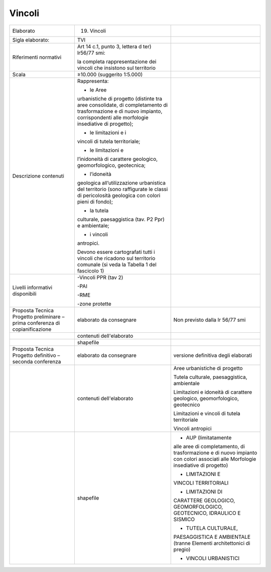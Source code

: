 Vincoli
^^^^^^^^^^^^^


+-----------------------+-----------------------+-----------------------+
| Elaborato             | 19. Vincoli           |                       |
+-----------------------+-----------------------+-----------------------+
| Sigla elaborato:      | TVI                   |                       |
+-----------------------+-----------------------+-----------------------+
| Riferimenti normativi | Art 14 c.1, punto 3,  |                       |
|                       | lettera d ter)        |                       |
|                       | lr56/77 smi:          |                       |
|                       |                       |                       |
|                       | la completa           |                       |
|                       | rappresentazione dei  |                       |
|                       | vincoli che insistono |                       |
|                       | sul territorio        |                       |
+-----------------------+-----------------------+-----------------------+
| Scala                 | ≥10.000 (suggerito    |                       |
|                       | 1:5.000)              |                       |
+-----------------------+-----------------------+-----------------------+
| Descrizione contenuti | Rappresenta:          |                       |
|                       |                       |                       |
|                       | - le Aree             |                       |
|                       | urbanistiche di       |                       |
|                       | progetto (distinte    |                       |
|                       | tra aree consolidate, |                       |
|                       | di completamento di   |                       |
|                       | trasformazione e di   |                       |
|                       | nuovo impianto,       |                       |
|                       | corrispondenti alle   |                       |
|                       | morfologie            |                       |
|                       | insediative di        |                       |
|                       | progetto);            |                       |
|                       |                       |                       |
|                       | - le limitazioni e i  |                       |
|                       | vincoli di tutela     |                       |
|                       | territoriale;         |                       |
|                       |                       |                       |
|                       | - le limitazioni e    |                       |
|                       | l’inidoneità di       |                       |
|                       | carattere geologico,  |                       |
|                       | geomorfologico,       |                       |
|                       | geotecnica;           |                       |
|                       |                       |                       |
|                       | - l’idoneità          |                       |
|                       | geologica             |                       |
|                       | all’utilizzazione     |                       |
|                       | urbanistica del       |                       |
|                       | territorio (sono      |                       |
|                       | raffigurate le classi |                       |
|                       | di pericolosità       |                       |
|                       | geologica con colori  |                       |
|                       | pieni di fondo);      |                       |
|                       |                       |                       |
|                       | - la tutela           |                       |
|                       | culturale,            |                       |
|                       | paesaggistica (tav.   |                       |
|                       | P2 Ppr) e ambientale; |                       |
|                       |                       |                       |
|                       | - i vincoli           |                       |
|                       | antropici.            |                       |
|                       |                       |                       |
|                       | Devono essere         |                       |
|                       | cartografati tutti i  |                       |
|                       | vincoli che ricadono  |                       |
|                       | sul territorio        |                       |
|                       | comunale (si veda la  |                       |
|                       | Tabella 1 del         |                       |
|                       | fascicolo 1)          |                       |
+-----------------------+-----------------------+-----------------------+
| Livelli informativi   | -Vincoli PPR (tav 2)  |                       |
| disponibili           |                       |                       |
|                       | -PAI                  |                       |
|                       |                       |                       |
|                       | -RME                  |                       |
|                       |                       |                       |
|                       | -zone protette        |                       |
+-----------------------+-----------------------+-----------------------+
| Proposta Tecnica      | elaborato da          | Non previsto dalla lr |
| Progetto preliminare  | consegnare            | 56/77 smi             |
| – prima conferenza di |                       |                       |
| copianificazione      |                       |                       |
+-----------------------+-----------------------+-----------------------+
|                       | contenuti             |                       |
|                       | dell'elaborato        |                       |
+-----------------------+-----------------------+-----------------------+
|                       | shapefile             |                       |
+-----------------------+-----------------------+-----------------------+
| Proposta Tecnica      | elaborato da          | versione definitiva   |
| Progetto definitivo – | consegnare            | degli elaborati       |
| seconda conferenza    |                       |                       |
+-----------------------+-----------------------+-----------------------+
|                       | contenuti             | Aree urbanistiche di  |
|                       | dell'elaborato        | progetto              |
|                       |                       |                       |
|                       |                       | Tutela culturale,     |
|                       |                       | paesaggistica,        |
|                       |                       | ambientale            |
|                       |                       |                       |
|                       |                       | Limitazioni e         |
|                       |                       | idoneità di carattere |
|                       |                       | geologico,            |
|                       |                       | geomorfologico,       |
|                       |                       | geotecnico            |
|                       |                       |                       |
|                       |                       | Limitazioni e vincoli |
|                       |                       | di tutela             |
|                       |                       | territoriale          |
|                       |                       |                       |
|                       |                       | Vincoli antropici     |
+-----------------------+-----------------------+-----------------------+
|                       | shapefile             | - AUP (limitatamente  |
|                       |                       | alle aree di          |
|                       |                       | completamento, di     |
|                       |                       | trasformazione e di   |
|                       |                       | nuovo impianto con    |
|                       |                       | colori associati alle |
|                       |                       | Morfologie            |
|                       |                       | insediative di        |
|                       |                       | progetto)             |
|                       |                       |                       |
|                       |                       | - LIMITAZIONI E       |
|                       |                       | VINCOLI TERRITORIALI  |
|                       |                       |                       |
|                       |                       | - LIMITAZIONI DI      |
|                       |                       | CARATTERE GEOLOGICO,  |
|                       |                       | GEOMORFOLOGICO,       |
|                       |                       | GEOTECNICO, IDRAULICO |
|                       |                       | E SISMICO             |
|                       |                       |                       |
|                       |                       | - TUTELA CULTURALE,   |
|                       |                       | PAESAGGISTICA E       |
|                       |                       | AMBIENTALE (tranne    |
|                       |                       | Elementi              |
|                       |                       | architettonici di     |
|                       |                       | pregio)               |
|                       |                       |                       |
|                       |                       | - VINCOLI URBANISTICI |
+-----------------------+-----------------------+-----------------------+



.. raw:: html
       :file: disqus.html
